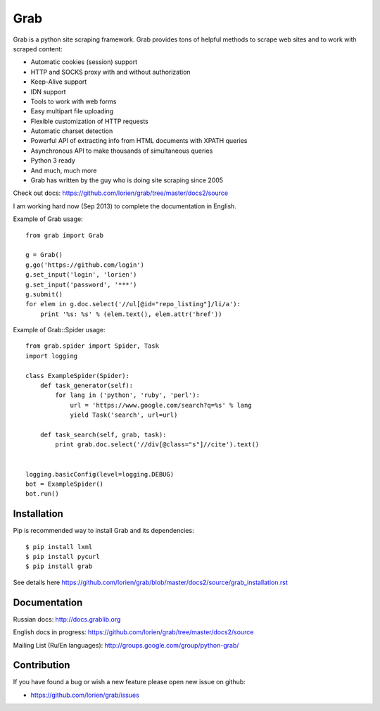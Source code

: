 ====
Grab
====

.. image:: https://travis-ci.org/lorien/grab.png
    :target: https://travis-ci.org/lorien/grab


Grab is a python site scraping framework. Grab provides tons of helpful methods to scrape web sites
and to work with scraped content:

* Automatic cookies (session) support
* HTTP and SOCKS proxy with and without authorization
* Keep-Alive support
* IDN support
* Tools to work with web forms
* Easy multipart file uploading
* Flexible customization of HTTP requests
* Automatic charset detection
* Powerful API of extracting info from HTML documents with XPATH queries
* Asynchronous API to make thousands of simultaneous queries
* Python 3 ready
* And much, much more
* Grab has written by the guy who is doing site scraping since 2005

Check out docs: https://github.com/lorien/grab/tree/master/docs2/source

I am working hard now (Sep 2013) to complete the documentation in English.

Example of Grab usage::

    from grab import Grab

    g = Grab()
    g.go('https://github.com/login')
    g.set_input('login', 'lorien')
    g.set_input('password', '***')
    g.submit()
    for elem in g.doc.select('//ul[@id="repo_listing"]/li/a'):
        print '%s: %s' % (elem.text(), elem.attr('href'))


Example of Grab::Spider usage::

    from grab.spider import Spider, Task
    import logging

    class ExampleSpider(Spider):
        def task_generator(self):
            for lang in ('python', 'ruby', 'perl'):
                url = 'https://www.google.com/search?q=%s' % lang
                yield Task('search', url=url)
        
        def task_search(self, grab, task):
            print grab.doc.select('//div[@class="s"]//cite').text()


    logging.basicConfig(level=logging.DEBUG)
    bot = ExampleSpider()
    bot.run()


Installation
============

Pip is recommended way to install Grab and its dependencies::

    $ pip install lxml
    $ pip install pycurl
    $ pip install grab

See details here https://github.com/lorien/grab/blob/master/docs2/source/grab_installation.rst


Documentation
=============

Russian docs: http://docs.grablib.org

English docs in progress: https://github.com/lorien/grab/tree/master/docs2/source

Mailing List (Ru/En languages): http://groups.google.com/group/python-grab/


Contribution
============

If you have found a bug or wish a new feature please open new issue on github:

* https://github.com/lorien/grab/issues
